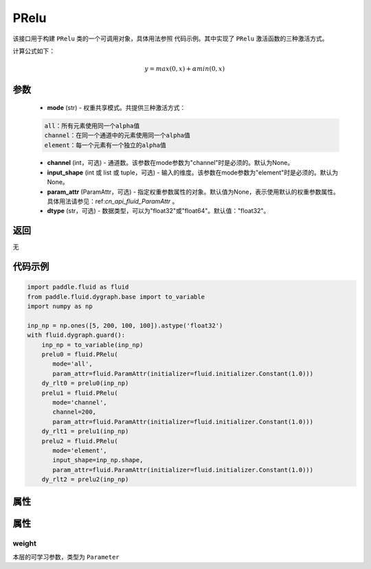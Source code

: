 .. _cn_api_fluid_dygraph_PRelu:

PRelu
-------------------------------

.. py:class:: paddle.fluid.dygraph.PRelu(mode, input_shape=None, param_attr=None, dtype="float32")




该接口用于构建 ``PRelu`` 类的一个可调用对象，具体用法参照 ``代码示例``。其中实现了 ``PRelu`` 激活函数的三种激活方式。

计算公式如下：

.. math::
    y = max(0, x) + \alpha min(0, x)


参数
::::::::::::

    - **mode** (str) - 权重共享模式。共提供三种激活方式：

    .. code-block:: text

        all：所有元素使用同一个alpha值
        channel：在同一个通道中的元素使用同一个alpha值
        element：每一个元素有一个独立的alpha值

    - **channel** (int，可选) - 通道数。该参数在mode参数为"channel"时是必须的。默认为None。
    - **input_shape** (int 或 list 或 tuple，可选) - 输入的维度。该参数在mode参数为"element"时是必须的。默认为None。
    - **param_attr** (ParamAttr，可选) - 指定权重参数属性的对象。默认值为None，表示使用默认的权重参数属性。具体用法请参见：ref:`cn_api_fluid_ParamAttr` 。
    - **dtype** (str，可选) - 数据类型，可以为"float32"或"float64"。默认值："float32"。

返回
::::::::::::
无

代码示例
::::::::::::

.. code-block:: python

    import paddle.fluid as fluid
    from paddle.fluid.dygraph.base import to_variable
    import numpy as np

    inp_np = np.ones([5, 200, 100, 100]).astype('float32')
    with fluid.dygraph.guard():
        inp_np = to_variable(inp_np)
        prelu0 = fluid.PRelu(
           mode='all',
           param_attr=fluid.ParamAttr(initializer=fluid.initializer.Constant(1.0)))
        dy_rlt0 = prelu0(inp_np)
        prelu1 = fluid.PRelu(
           mode='channel',
           channel=200,
           param_attr=fluid.ParamAttr(initializer=fluid.initializer.Constant(1.0)))
        dy_rlt1 = prelu1(inp_np)
        prelu2 = fluid.PRelu(
           mode='element',
           input_shape=inp_np.shape,
           param_attr=fluid.ParamAttr(initializer=fluid.initializer.Constant(1.0)))
        dy_rlt2 = prelu2(inp_np)

属性
::::::::::::
属性
::::::::::::
weight
'''''''''

本层的可学习参数，类型为 ``Parameter``

